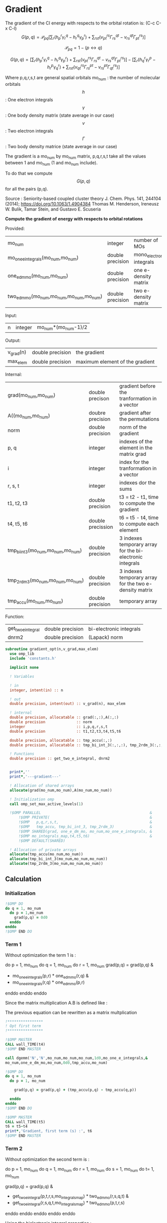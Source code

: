 * Gradient

The gradient of the CI energy with respects to the orbital rotation
is:
(C-c C-x C-l)
$$
G(p,q) = \mathcal{P}_{pq} \left[ \sum_r (h_p^r \gamma_r^q - h_r^q \gamma_p^r) +
\sum_{rst}(v_{pt}^{rs} \Gamma_{rs}^{qt} - v_{rs}^{qt} \Gamma_{pt}^{rs})
\right]
$$


$$
\mathcal{P}_{pq}= 1 - (p \leftrightarrow q)
$$

$$
G(p,q) = \left[
\sum_r (h_p^r \gamma_r^q - h_r^q \gamma_p^r) +
\sum_{rst}(v_{pt}^{rs} \Gamma_{rs}^{qt} - v_{rs}^{qt} \Gamma_{pt}^{rs})
\right] - 
\left[
\sum_r (h_q^r \gamma_r^p - h_r^p \gamma_q^r) +
\sum_{rst}(v_{qt}^{rs} \Gamma_{rs}^{pt} - v_{rs}^{pt}
\Gamma_{qt}^{rs})
\right]
$$

Where p,q,r,s,t are general spatial orbitals
mo_num : the number of molecular orbitals
$$h$$ : One electron integrals
$$\gamma$$ : One body density matrix (state average in our case)
$$v$$ : Two electron integrals
$$\Gamma$$ : Two body density matrice (state average in our case)

The gradient is a mo_num by mo_num matrix, p,q,r,s,t take all the
values between 1 and mo_num (1 and mo_num include).

To do that we compute $$G(p,q)$$ for all the pairs (p,q).

Source :
Seniority-based coupled cluster theory
J. Chem. Phys. 141, 244104 (2014); https://doi.org/10.1063/1.4904384
Thomas M. Henderson, Ireneusz W. Bulik, Tamar Stein, and Gustavo
E. Scuseria

*Compute the gradient of energy with respects to orbital rotations*

Provided:
| mo_num                                   | integer          | number of MOs             |
| mo_one_e_integrals(mo_num,mo_num)        | double precision | mono_electronic integrals |
| one_e_dm_mo(mo_num,mo_num)               | double precision | one e- density matrix     |
| two_e_dm_mo(mo_num,mo_num,mo_num,mo_num) | double precision | two e- density matrix     |

Input:
| n | integer | mo_num*(mo_num-1)/2 |

Output:
| v_grad(n) | double precision | the gradient                    |
| max_elem  | double precision | maximum element of the gradient |

Internal:
| grad(mo_num,mo_num)                | double precison   | gradient before the tranformation in a vector             |
| A((mo_num,mo_num)                  | doubre precision  | gradient after the permutations                           |
| norm                               | double precision  | norm of the gradient                                      |
| p, q                               | integer           | indexes of the element in the matrix grad                 |
| i                                  | integer           | index for the tranformation in a vector                   |
| r, s, t                            | integer           | indexes dor the sums                                      |
| t1, t2, t3                         | double precision  | t3 = t2 - t1, time to compute the gradient                |
| t4, t5, t6                         | double precission | t6 = t5 - t4, time to compute each element                |
| tmp_bi_int_3(mo_num,mo_num,mo_num) | double precision  | 3 indexes temporary array for the bi-electronic integrals |
| tmp_2rdm_3(mo_num,mo_num,mo_num)   | double precision  | 3 indexes temporary array for the two e- density matrix   |
| tmp_accu(mo_num,mo_num)            | double precision  | temporary array                                           |

Function:
| get_two_e_integral | double precision | bi-electronic integrals |
| dnrm2              | double precision | (Lapack) norm           |

#+BEGIN_SRC f90 :comments org :tangle gradient.irp.f
subroutine gradient_opt(n,v_grad,max_elem)
  use omp_lib
  include 'constants.h'

  implicit none
  
  ! Variables
  
  ! in
  integer, intent(in) :: n
  
  ! out
  double precision, intent(out) :: v_grad(n), max_elem

  ! internal
  double precision, allocatable :: grad(:,:),A(:,:)
  double precision              :: norm
  integer                       :: i,p,q,r,s,t
  double precision              :: t1,t2,t3,t4,t5,t6

  double precision, allocatable :: tmp_accu(:,:)
  double precision, allocatable :: tmp_bi_int_3(:,:,:), tmp_2rdm_3(:,:,:)

  ! Functions
  double precision :: get_two_e_integral, dnrm2

  
  print*,''
  print*,'---gradient---'

  ! Allocation of shared arrays
  allocate(grad(mo_num,mo_num),A(mo_num,mo_num)) 

  ! Initialization omp
  call omp_set_max_active_levels(1)

  !$OMP PARALLEL                                                 &
      !$OMP PRIVATE(                                             &
      !$OMP   p,q,r,s,t,                                         &
      !$OMP   tmp_accu, tmp_bi_int_3, tmp_2rdm_3)                &
      !$OMP SHARED(grad, one_e_dm_mo, mo_num,mo_one_e_integrals, &
      !$OMP mo_integrals_map,t4,t5,t6)                           &
      !$OMP DEFAULT(SHARED)
 
  ! Allocation of private arrays
  allocate(tmp_accu(mo_num,mo_num))
  allocate(tmp_bi_int_3(mo_num,mo_num,mo_num))
  allocate(tmp_2rdm_3(mo_num,mo_num,mo_num))
#+END_SRC
  
** Calculation
*** Initialization
#+BEGIN_SRC f90 :comments org :tangle gradient.irp.f
  !$OMP DO
  do q = 1, mo_num
    do p = 1,mo_num
      grad(p,q) = 0d0
    enddo
  enddo
  !$OMP END DO
#+END_SRC

*** Term 1
  
Without optimization the term 1 is :

do p = 1, mo_num
  do q = 1, mo_num
     do r = 1, mo_num
       grad(p,q) = grad(p,q) &
               + mo_one_e_integrals(p,r) * one_e_dm_mo(r,q) &
               - mo_one_e_integrals(r,q) * one_e_dm_mo(p,r)
    enddo
  enddo
enddo
   
Since the matrix multiplication A.B is defined like :
\begin{equation}
c_{ij} = \sum_k a_{ik}.b_{kj}
\end{equation}
The previous equation can be rewritten as a matrix multplication  
  
#+BEGIN_SRC f90 :comments org :tangle gradient.irp.f
  !****************
  ! Opt first term
  !****************

  !$OMP MASTER
  CALL wall_TIME(t4)
  !$OMP END MASTER

  call dgemm('N','N',mo_num,mo_num,mo_num,1d0,mo_one_e_integrals,&
  mo_num,one_e_dm_mo,mo_num,0d0,tmp_accu,mo_num)
  
  !$OMP DO
  do q = 1, mo_num
    do p = 1, mo_num

      grad(p,q) = grad(p,q) + (tmp_accu(p,q) - tmp_accu(q,p))

    enddo
  enddo 
  !$OMP END DO
  
  !$OMP MASTER
  CALL wall_TIME(t5)
  t6 = t5-t4
  print*,'Gradient, first term (s) :', t6 
  !$OMP END MASTER
#+END_SRC

*** Term 2
 
Without optimization the second term is : 

do p = 1, mo_num
  do q = 1, mo_num 
    do r = 1, mo_num
      do s = 1, mo_num
        do t= 1, mo_num

        grad(p,q) = grad(p,q) &
                + get_two_e_integral(p,t,r,s,mo_integrals_map) * two_e_dm_mo(r,s,q,t) &
                - get_two_e_integral(r,s,q,t,mo_integrals_map) * two_e_dm_mo(p,t,r,s)
       enddo
      enddo
    enddo
  enddo
enddo

Using the bielectronic integral properties :
get_two_e_integral(p,t,r,s,mo_integrals_map) = get_two_e_integral(r,s,p,t,mo_integrals_map)

Using the two body matrix properties :
two_e_dm_mo(p,t,r,s) = two_e_dm_mo(r,s,p,t)

t is one the right, we can put it on the external loop and create 3
indexes temporary array 
r,s can be seen as one index

By doing so, a matrix multiplication appears 

#+BEGIN_SRC f90 :comments org :tangle gradient.irp.f
  !*****************
  ! Opt second term  
  !*****************

  !$OMP MASTER
  CALL wall_TIME(t4)
  !$OMP END MASTER 
 
  !$OMP DO
  do t = 1, mo_num
    
    do p = 1, mo_num
      do s = 1, mo_num
        do r = 1, mo_num
            
          tmp_bi_int_3(r,s,p) = get_two_e_integral(r,s,p,t,mo_integrals_map)
         
        enddo
      enddo
    enddo

    do q = 1, mo_num
      do s = 1, mo_num
        do r = 1, mo_num
             
           tmp_2rdm_3(r,s,q) = two_e_dm_mo(r,s,q,t)
  
        enddo
      enddo
    enddo

    call dgemm('T','N',mo_num,mo_num,mo_num*mo_num,1d0,tmp_bi_int_3,&
      mo_num*mo_num,tmp_2rdm_3,mo_num*mo_num,0d0,tmp_accu,mo_num)

    !$OMP CRITICAL   
    do q = 1, mo_num
      do p = 1, mo_num

        grad(p,q) = grad(p,q) + tmp_accu(p,q) - tmp_accu(q,p)

      enddo
    enddo
    !$OMP END CRITICAL

  enddo
  !$OMP END DO

  !$OMP MASTER
  CALL wall_TIME(t5)
  t6 = t5-t4
  print*,'Gradient second term (s) : ', t6
  !$OMP END MASTER  
#+END_SRC

*** Deallocation of private arrays
#+BEGIN_SRC f90 :comments org :tangle gradient.irp.f
  deallocate(tmp_bi_int_3,tmp_2rdm_3,tmp_accu)

  !$OMP END PARALLEL

  call omp_set_max_active_levels(4)
#+END_SRC

*** Permutation, 2D matrix -> vector, transformation
In addition there is a permutation in the gradient formula :
\begin{equation}
P_{pq} = 1 - (p <-> q) 
\end{equation}

We need a vector to use the gradient. Here the gradient is a
antisymetric matrix so we can transform it in a vector of length
mo_num*(mo_num-1)/2.

Here we do these two things at the same time.

#+BEGIN_SRC f90 :comments org :tangle gradient.irp.f
  do i=1,n
    call vec_to_mat_index(i,p,q)
    v_grad(i)=(grad(p,q) - grad(q,p))
  enddo  

  ! Debug, diplay the vector containing the gradient elements 
  if (debug) then  
    print*,'Vector containing the gradient :'
    write(*,'(100(F10.5))') v_grad(1:n)
  endif  
#+END_SRC

*** Norm of the gradient
The norm can be useful.
#+BEGIN_SRC f90 :comments org :tangle gradient.irp.f
  norm = dnrm2(n,v_grad,1)
  print*, 'Gradient norm : ', norm
#+END_SRC

*** Maximum element in the gradient
The maximum element in the gradient is very important for the
convergence criterion of the Newton method.

#+BEGIN_SRC f90 :comments org :tangle gradient.irp.f
  ! Max element of the gradient
  max_elem = 0d0
  do i = 1, n
    if (ABS(v_grad(i)) > ABS(max_elem)) then
      max_elem = v_grad(i)
    endif
  enddo

  print*,'Max element in the gradient :', max_elem  

  ! Debug, display the matrix containting the gradient elements
  if (debug) then
    ! Matrix gradient
    A = 0d0
    do q=1,mo_num
      do p=1,mo_num
        A(p,q) = grad(p,q) - grad(q,p)
      enddo
    enddo
    print*,'Matrix containing the gradient :'
    do i = 1, mo_num
      write(*,'(100(F10.5))') A(i,1:mo_num)
    enddo
  endif
#+END_SRC

*** Deallocation of shared arrays and end
#+BEGIN_SRC f90 :comments org :tangle gradient.irp.f
  deallocate(grad,A)

  print*,'---End gradient---'

  end subroutine

#+END_SRC
  
